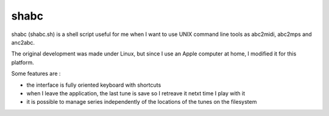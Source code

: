 shabc
=====

shabc (shabc.sh) is a shell script useful for me when I want to use UNIX command line tools as abc2midi, abc2mps and anc2abc.

The original development was made under Linux, but since I use an Apple computer at home, I modified it for this platform.

Some features are :

- the interface is fully oriented keyboard with shortcuts

- when I leave the application, the last tune is save so I retreave it netxt time I play with it

- it is possible to manage series independently of the locations of the tunes on the filesystem

